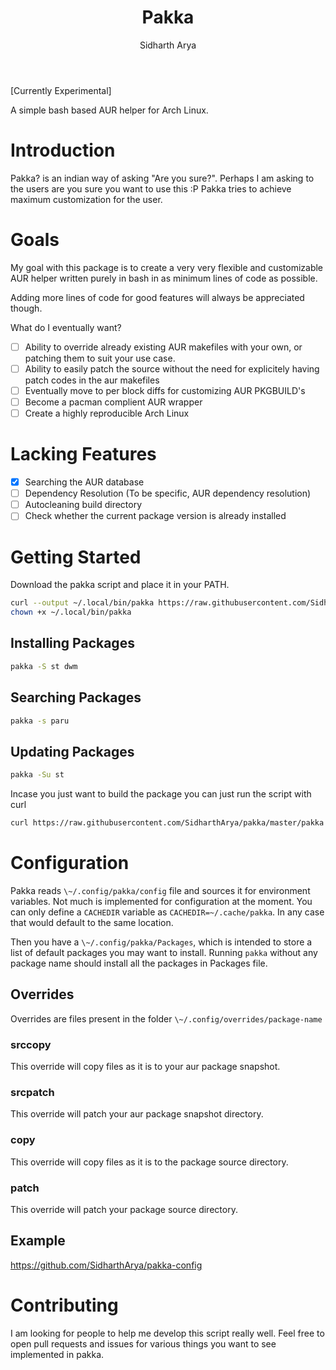 #+TITLE: Pakka
#+AUTHOR: Sidharth Arya

[Currently Experimental]

A simple bash based AUR helper for Arch Linux.

* Introduction
Pakka? is an indian way of asking "Are you sure?". Perhaps I am asking to the users are you sure you want to use this :P
Pakka tries to achieve maximum customization for the user. 


* Goals
My goal with this package is to create a very very flexible and customizable AUR helper written purely in bash in as minimum lines of code as possible.

Adding more lines of code for good features will always be appreciated though.

What do I eventually want?
+ [ ] Ability to override already existing AUR makefiles with your own, or patching them to suit your use case.
+ [ ] Ability to easily patch the source without the need for explicitely having patch codes in the aur makefiles
+ [ ] Eventually move to per block diffs for customizing AUR PKGBUILD's
+ [ ] Become a pacman complient AUR wrapper
+ [ ] Create a highly reproducible Arch Linux

* Lacking Features
+ [X] Searching the AUR database
+ [ ] Dependency Resolution (To be specific, AUR dependency resolution)
+ [ ] Autocleaning build directory
+ [ ] Check whether the current package version is already installed
*  Getting Started
Download the pakka script and place it in your PATH.
#+begin_src bash
  curl --output ~/.local/bin/pakka https://raw.githubusercontent.com/SidharthArya/pakka/master/pakka
  chown +x ~/.local/bin/pakka
#+end_src
** Installing Packages
#+begin_src bash
pakka -S st dwm
#+end_src
** Searching Packages
#+begin_src bash
  pakka -s paru
#+end_src
** Updating Packages
#+begin_src bash
  pakka -Su st
  
#+end_src
Incase you just want to build the package you can just run the script with curl
#+begin_src bash
  curl https://raw.githubusercontent.com/SidharthArya/pakka/master/pakka | bash -s st dwm
#+end_src

* Configuration
Pakka reads ~\~/.config/pakka/config~ file and sources it for environment variables. Not much is implemented for configuration at the moment. You can only define a ~CACHEDIR~ variable as ~CACHEDIR=~/.cache/pakka~. In any case that would default to the same location.

Then you have a ~\~/.config/pakka/Packages~, which is intended to store a list of default packages you may want to install. Running ~pakka~ without any package name should install all the packages in Packages file.

** Overrides
Overrides are files present in the folder ~\~/.config/overrides/package-name~
*** srccopy
This override will copy files as it is to your aur package snapshot.

*** srcpatch
This override will patch your aur package snapshot directory.
*** copy
This override will copy files as it is to the package source directory.
*** patch
This override will patch your package source directory.
** Example
https://github.com/SidharthArya/pakka-config
* Contributing
I am looking for people to help me develop this script really well. Feel free to open pull requests and issues for various things you want to see implemented in pakka.
